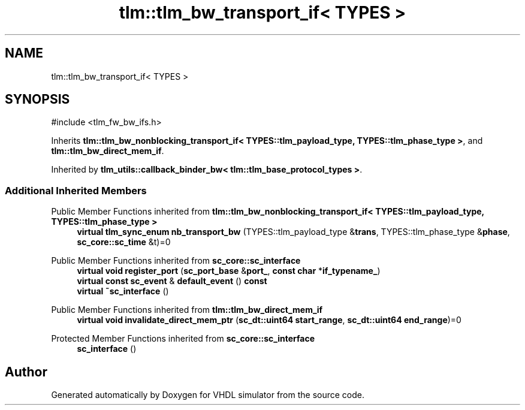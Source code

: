 .TH "tlm::tlm_bw_transport_if< TYPES >" 3 "VHDL simulator" \" -*- nroff -*-
.ad l
.nh
.SH NAME
tlm::tlm_bw_transport_if< TYPES >
.SH SYNOPSIS
.br
.PP
.PP
\fR#include <tlm_fw_bw_ifs\&.h>\fP
.PP
Inherits \fBtlm::tlm_bw_nonblocking_transport_if< TYPES::tlm_payload_type, TYPES::tlm_phase_type >\fP, and \fBtlm::tlm_bw_direct_mem_if\fP\&.
.PP
Inherited by \fBtlm_utils::callback_binder_bw< tlm::tlm_base_protocol_types >\fP\&.
.SS "Additional Inherited Members"


Public Member Functions inherited from \fBtlm::tlm_bw_nonblocking_transport_if< TYPES::tlm_payload_type, TYPES::tlm_phase_type >\fP
.in +1c
.ti -1c
.RI "\fBvirtual\fP \fBtlm_sync_enum\fP \fBnb_transport_bw\fP (TYPES::tlm_payload_type &\fBtrans\fP, TYPES::tlm_phase_type &\fBphase\fP, \fBsc_core::sc_time\fP &t)=0"
.br
.in -1c

Public Member Functions inherited from \fBsc_core::sc_interface\fP
.in +1c
.ti -1c
.RI "\fBvirtual\fP \fBvoid\fP \fBregister_port\fP (\fBsc_port_base\fP &\fBport_\fP, \fBconst\fP \fBchar\fP *\fBif_typename_\fP)"
.br
.ti -1c
.RI "\fBvirtual\fP \fBconst\fP \fBsc_event\fP & \fBdefault_event\fP () \fBconst\fP"
.br
.ti -1c
.RI "\fBvirtual\fP \fB~sc_interface\fP ()"
.br
.in -1c

Public Member Functions inherited from \fBtlm::tlm_bw_direct_mem_if\fP
.in +1c
.ti -1c
.RI "\fBvirtual\fP \fBvoid\fP \fBinvalidate_direct_mem_ptr\fP (\fBsc_dt::uint64\fP \fBstart_range\fP, \fBsc_dt::uint64\fP \fBend_range\fP)=0"
.br
.in -1c

Protected Member Functions inherited from \fBsc_core::sc_interface\fP
.in +1c
.ti -1c
.RI "\fBsc_interface\fP ()"
.br
.in -1c

.SH "Author"
.PP 
Generated automatically by Doxygen for VHDL simulator from the source code\&.
